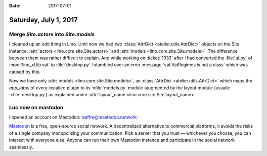 :date: 2017-07-01

======================
Saturday, July 1, 2017
======================

Merge `Site.actors` into `Site.models`
======================================

I cleaned up an odd thing in Lino. Until now we had two
:class:`AttrDict <atelier.utils.AttrDict>` objects on the Site
instance: :attr:`actors <lino.core.site.Site.actors>` and
:attr:`models <lino.core.site.Site.models>`. The difference between
them was rather difficult to explain.  And while working on
:ticket:`1933` after I had converted the :file:`ui.py` of
:mod:`lino_xl.lib.vat` to :file:`desktop.py` I stumbled over an error
:message:`vat.VatRegimes is not a class` which was caused by this.

Now we have only :attr:`models <lino.core.site.Site.models>`, an
:class:`AttrDict <atelier.utils.AttrDict>` which maps the `app_label`
of every installed plugin to its :xfile:`models.py` module (augmented
by the layout module (usualle :xfile:`desktop.py`) as explained under
:attr:`layout_name <lino.core.site.Site.layout_name>`.


Luc now on mastodon
===================

I opened an account on Mastodon: lsaffre@mastodon.network

`Mastodon <https://github.com/tootsuite/mastodon>`__ is a free,
open-source social network. A decentralized alternative to commercial
platforms, it avoids the risks of a single company monopolizing your
communication. Pick a server that you trust — whichever you choose,
you can interact with everyone else. Anyone can run their own Mastodon
instance and participate in the social network seamlessly.


